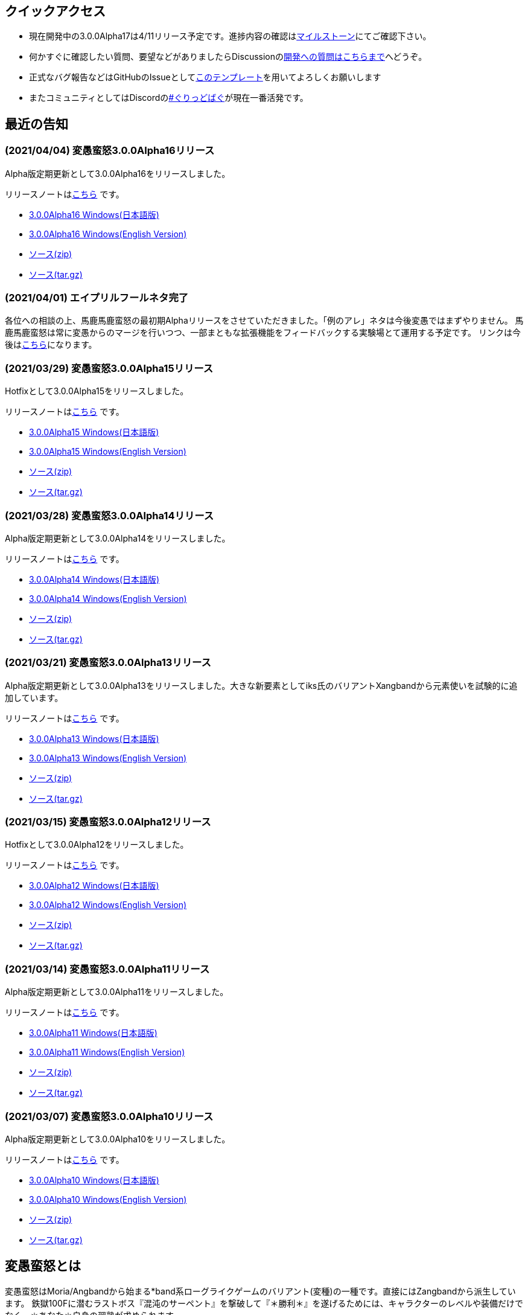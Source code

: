 :lang: ja
:doctype: article

## クイックアクセス

* 現在開発中の3.0.0Alpha17は4/11リリース予定です。進捗内容の確認はlink:https://github.com/hengband/hengband/issues?q=milestone%3A%223.0.0Alpha17Release%22[マイルストーン]にてご確認下さい。
* 何かすぐに確認したい質問、要望などがありましたらDiscussionのlink:https://github.com/hengband/hengband/discussions/356[開発への質問はこちらまで]へどうぞ。
* 正式なバグ報告などはGitHubのIssueとしてlink:https://github.com/hengband/hengband/issues/new?assignees=&labels=bug&template=bug_report.md&title=%E3%80%90%E3%83%90%E3%82%B0%E3%80%91+%E3%83%90%E3%82%B0%E5%A0%B1%E5%91%8A%E3%81%AE%E3%82%BF%E3%82%A4%E3%83%88%E3%83%AB%E3%82%92%E7%B7%A8%E9%9B%86[このテンプレート]を用いてよろしくお願いします
* またコミュニティとしてはDiscordのlink:https://discord.gg/VvDTvb4ewH[#ぐりっどばぐ]が現在一番活発です。

## 最近の告知

### (2021/04/04) 変愚蛮怒3.0.0Alpha16リリース

Alpha版定期更新として3.0.0Alpha16をリリースしました。

リリースノートはlink:https://github.com/hengband/hengband/releases/tag/3.0.0Alpha16[こちら] です。

* link:https://github.com/hengband/hengband/releases/download/3.0.0Alpha16/Hengband-3.0.0Alpha16-jp.zip[3.0.0Alpha16 Windows(日本語版)]
* link:https://github.com/hengband/hengband/releases/download/3.0.0Alpha16/Hengband-3.0.0Alpha16-en.zip[3.0.0Alpha16 Windows(English Version)]
* link:https://github.com/hengband/hengband/archive/3.0.0Alpha16.zip[ソース(zip)]
* link:https://github.com/hengband/hengband/archive/3.0.0Alpha16.tar.gz[ソース(tar.gz)]

### (2021/04/01) エイプリルフールネタ完了

各位への相談の上、馬鹿馬鹿蛮怒の最初期Alphaリリースをさせていただきました。「例のアレ」ネタは今後変愚ではまずやりません。
馬鹿馬鹿蛮怒は常に変愚からのマージを行いつつ、一部まともな拡張機能をフィードバックする実験場とて運用する予定です。
リンクは今後はlink:https://sikabane-works.github.io/bakabakaband/[こちら]になります。

### (2021/03/29) 変愚蛮怒3.0.0Alpha15リリース

Hotfixとして3.0.0Alpha15をリリースしました。

リリースノートはlink:https://github.com/hengband/hengband/releases/tag/3.0.0Alpha15[こちら] です。

* link:https://github.com/hengband/hengband/releases/download/3.0.0Alpha15/Hengband-3.0.0Alpha15-jp.zip[3.0.0Alpha15 Windows(日本語版)]
* link:https://github.com/hengband/hengband/releases/download/3.0.0Alpha15/Hengband-3.0.0Alpha15-en.zip[3.0.0Alpha15 Windows(English Version)]
* link:https://github.com/hengband/hengband/archive/3.0.0Alpha15.zip[ソース(zip)]
* link:https://github.com/hengband/hengband/archive/3.0.0Alpha15.tar.gz[ソース(tar.gz)]

### (2021/03/28) 変愚蛮怒3.0.0Alpha14リリース

Alpha版定期更新として3.0.0Alpha14をリリースしました。

リリースノートはlink:https://github.com/hengband/hengband/releases/tag/3.0.0Alpha14[こちら] です。

* link:https://github.com/hengband/hengband/releases/download/3.0.0Alpha14/Hengband-3.0.0Alpha14-jp.zip[3.0.0Alpha14 Windows(日本語版)]
* link:https://github.com/hengband/hengband/releases/download/3.0.0Alpha14/Hengband-3.0.0Alpha14-en.zip[3.0.0Alpha14 Windows(English Version)]
* link:https://github.com/hengband/hengband/archive/3.0.0Alpha14.zip[ソース(zip)]
* link:https://github.com/hengband/hengband/archive/3.0.0Alpha14.tar.gz[ソース(tar.gz)]

### (2021/03/21) 変愚蛮怒3.0.0Alpha13リリース

Alpha版定期更新として3.0.0Alpha13をリリースしました。大きな新要素としてiks氏のバリアントXangbandから元素使いを試験的に追加しています。

リリースノートはlink:https://github.com/hengband/hengband/releases/tag/3.0.0Alpha13[こちら] です。

* link:https://github.com/hengband/hengband/releases/download/3.0.0Alpha13/Hengband-3.0.0Alpha13-jp.zip[3.0.0Alpha13 Windows(日本語版)]
* link:https://github.com/hengband/hengband/releases/download/3.0.0Alpha13/Hengband-3.0.0Alpha13-en.zip[3.0.0Alpha13 Windows(English Version)]
* link:https://github.com/hengband/hengband/archive/3.0.0Alpha13.zip[ソース(zip)]
* link:https://github.com/hengband/hengband/archive/3.0.0Alpha13.tar.gz[ソース(tar.gz)]

### (2021/03/15) 変愚蛮怒3.0.0Alpha12リリース

Hotfixとして3.0.0Alpha12をリリースしました。

リリースノートはlink:https://github.com/hengband/hengband/releases/tag/3.0.0Alpha12[こちら] です。

* link:https://github.com/hengband/hengband/releases/download/3.0.0Alpha12/Hengband-3.0.0Alpha12-jp.zip[3.0.0Alpha12 Windows(日本語版)]
* link:https://github.com/hengband/hengband/releases/download/3.0.0Alpha12/Hengband-3.0.0Alpha12-en.zip[3.0.0Alpha12 Windows(English Version)]
* link:https://github.com/hengband/hengband/archive/3.0.0Alpha12.zip[ソース(zip)]
* link:https://github.com/hengband/hengband/archive/3.0.0Alpha12.tar.gz[ソース(tar.gz)]

### (2021/03/14) 変愚蛮怒3.0.0Alpha11リリース

Alpha版定期更新として3.0.0Alpha11をリリースしました。

リリースノートはlink:https://github.com/hengband/hengband/releases/tag/3.0.0Alpha11[こちら] です。

* link:https://github.com/hengband/hengband/releases/download/3.0.0Alpha11/Hengband-3.0.0Alpha11-jp.zip[3.0.0Alpha11 Windows(日本語版)]
* link:https://github.com/hengband/hengband/releases/download/3.0.0Alpha11/Hengband-3.0.0Alpha11-en.zip[3.0.0Alpha11 Windows(English Version)]
* link:https://github.com/hengband/hengband/archive/3.0.0Alpha11.zip[ソース(zip)]
* link:https://github.com/hengband/hengband/archive/3.0.0Alpha11.tar.gz[ソース(tar.gz)]

### (2021/03/07) 変愚蛮怒3.0.0Alpha10リリース

Alpha版定期更新として3.0.0Alpha10をリリースしました。

リリースノートはlink:https://github.com/hengband/hengband/releases/tag/3.0.0Alpha10[こちら] です。

* link:https://github.com/hengband/hengband/releases/download/3.0.0Alpha10/Hengband-3.0.0Alpha10-jp.zip[3.0.0Alpha10 Windows(日本語版)]
* link:https://github.com/hengband/hengband/releases/download/3.0.0Alpha10/Hengband-3.0.0Alpha10-en.zip[3.0.0Alpha10 Windows(English Version)]
* link:https://github.com/hengband/hengband/archive/3.0.0Alpha10.zip[ソース(zip)]
* link:https://github.com/hengband/hengband/archive/3.0.0Alpha10.tar.gz[ソース(tar.gz)]

## 変愚蛮怒とは

変愚蛮怒はMoria/Angbandから始まる*band系ローグライクゲームのバリアント(変種)の一種です。直接にはZangbandから派生しています。
鉄獄100Fに潜むラストボス『混沌のサーペント』を撃破して『＊勝利＊』を遂げるためには、キャラクターのレベルや装備だけでなく、＊あなた＊自身の習熟が求められます。

image::image/Melkor.png[Balrog/Paradin(Death)]

## link:web_update.html[WEB更新履歴→]
